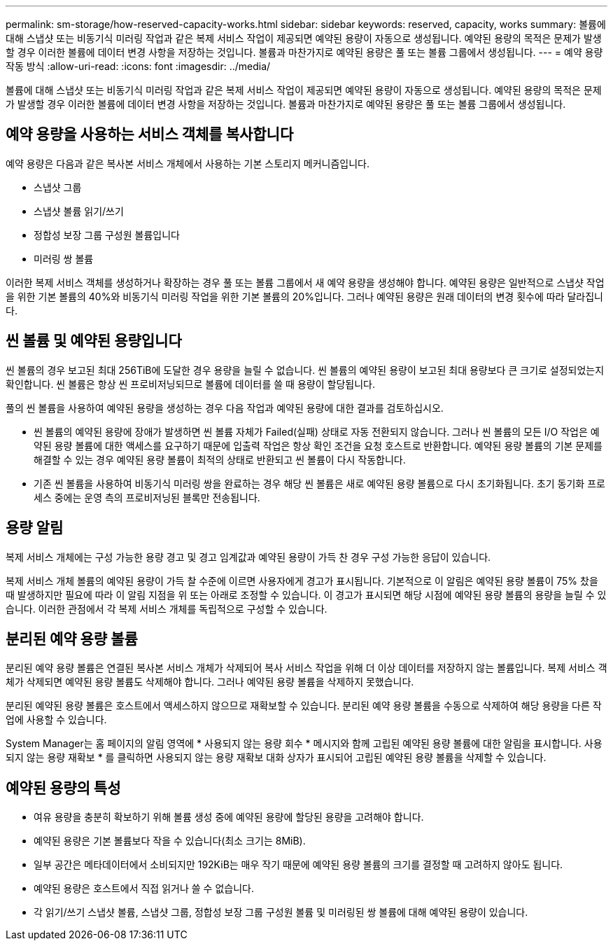 ---
permalink: sm-storage/how-reserved-capacity-works.html 
sidebar: sidebar 
keywords: reserved, capacity, works 
summary: 볼륨에 대해 스냅샷 또는 비동기식 미러링 작업과 같은 복제 서비스 작업이 제공되면 예약된 용량이 자동으로 생성됩니다. 예약된 용량의 목적은 문제가 발생할 경우 이러한 볼륨에 데이터 변경 사항을 저장하는 것입니다. 볼륨과 마찬가지로 예약된 용량은 풀 또는 볼륨 그룹에서 생성됩니다. 
---
= 예약 용량 작동 방식
:allow-uri-read: 
:icons: font
:imagesdir: ../media/


[role="lead"]
볼륨에 대해 스냅샷 또는 비동기식 미러링 작업과 같은 복제 서비스 작업이 제공되면 예약된 용량이 자동으로 생성됩니다. 예약된 용량의 목적은 문제가 발생할 경우 이러한 볼륨에 데이터 변경 사항을 저장하는 것입니다. 볼륨과 마찬가지로 예약된 용량은 풀 또는 볼륨 그룹에서 생성됩니다.



== 예약 용량을 사용하는 서비스 객체를 복사합니다

예약 용량은 다음과 같은 복사본 서비스 개체에서 사용하는 기본 스토리지 메커니즘입니다.

* 스냅샷 그룹
* 스냅샷 볼륨 읽기/쓰기
* 정합성 보장 그룹 구성원 볼륨입니다
* 미러링 쌍 볼륨


이러한 복제 서비스 객체를 생성하거나 확장하는 경우 풀 또는 볼륨 그룹에서 새 예약 용량을 생성해야 합니다. 예약된 용량은 일반적으로 스냅샷 작업을 위한 기본 볼륨의 40%와 비동기식 미러링 작업을 위한 기본 볼륨의 20%입니다. 그러나 예약된 용량은 원래 데이터의 변경 횟수에 따라 달라집니다.



== 씬 볼륨 및 예약된 용량입니다

씬 볼륨의 경우 보고된 최대 256TiB에 도달한 경우 용량을 늘릴 수 없습니다. 씬 볼륨의 예약된 용량이 보고된 최대 용량보다 큰 크기로 설정되었는지 확인합니다. 씬 볼륨은 항상 씬 프로비저닝되므로 볼륨에 데이터를 쓸 때 용량이 할당됩니다.

풀의 씬 볼륨을 사용하여 예약된 용량을 생성하는 경우 다음 작업과 예약된 용량에 대한 결과를 검토하십시오.

* 씬 볼륨의 예약된 용량에 장애가 발생하면 씬 볼륨 자체가 Failed(실패) 상태로 자동 전환되지 않습니다. 그러나 씬 볼륨의 모든 I/O 작업은 예약된 용량 볼륨에 대한 액세스를 요구하기 때문에 입출력 작업은 항상 확인 조건을 요청 호스트로 반환합니다. 예약된 용량 볼륨의 기본 문제를 해결할 수 있는 경우 예약된 용량 볼륨이 최적의 상태로 반환되고 씬 볼륨이 다시 작동합니다.
* 기존 씬 볼륨을 사용하여 비동기식 미러링 쌍을 완료하는 경우 해당 씬 볼륨은 새로 예약된 용량 볼륨으로 다시 초기화됩니다. 초기 동기화 프로세스 중에는 운영 측의 프로비저닝된 블록만 전송됩니다.




== 용량 알림

복제 서비스 개체에는 구성 가능한 용량 경고 및 경고 임계값과 예약된 용량이 가득 찬 경우 구성 가능한 응답이 있습니다.

복제 서비스 개체 볼륨의 예약된 용량이 가득 찰 수준에 이르면 사용자에게 경고가 표시됩니다. 기본적으로 이 알림은 예약된 용량 볼륨이 75% 찼을 때 발생하지만 필요에 따라 이 알림 지점을 위 또는 아래로 조정할 수 있습니다. 이 경고가 표시되면 해당 시점에 예약된 용량 볼륨의 용량을 늘릴 수 있습니다. 이러한 관점에서 각 복제 서비스 개체를 독립적으로 구성할 수 있습니다.



== 분리된 예약 용량 볼륨

분리된 예약 용량 볼륨은 연결된 복사본 서비스 개체가 삭제되어 복사 서비스 작업을 위해 더 이상 데이터를 저장하지 않는 볼륨입니다. 복제 서비스 객체가 삭제되면 예약된 용량 볼륨도 삭제해야 합니다. 그러나 예약된 용량 볼륨을 삭제하지 못했습니다.

분리된 예약된 용량 볼륨은 호스트에서 액세스하지 않으므로 재확보할 수 있습니다. 분리된 예약 용량 볼륨을 수동으로 삭제하여 해당 용량을 다른 작업에 사용할 수 있습니다.

System Manager는 홈 페이지의 알림 영역에 * 사용되지 않는 용량 회수 * 메시지와 함께 고립된 예약된 용량 볼륨에 대한 알림을 표시합니다. 사용되지 않는 용량 재확보 * 를 클릭하면 사용되지 않는 용량 재확보 대화 상자가 표시되어 고립된 예약된 용량 볼륨을 삭제할 수 있습니다.



== 예약된 용량의 특성

* 여유 용량을 충분히 확보하기 위해 볼륨 생성 중에 예약된 용량에 할당된 용량을 고려해야 합니다.
* 예약된 용량은 기본 볼륨보다 작을 수 있습니다(최소 크기는 8MiB).
* 일부 공간은 메타데이터에서 소비되지만 192KiB는 매우 작기 때문에 예약된 용량 볼륨의 크기를 결정할 때 고려하지 않아도 됩니다.
* 예약된 용량은 호스트에서 직접 읽거나 쓸 수 없습니다.
* 각 읽기/쓰기 스냅샷 볼륨, 스냅샷 그룹, 정합성 보장 그룹 구성원 볼륨 및 미러링된 쌍 볼륨에 대해 예약된 용량이 있습니다.

